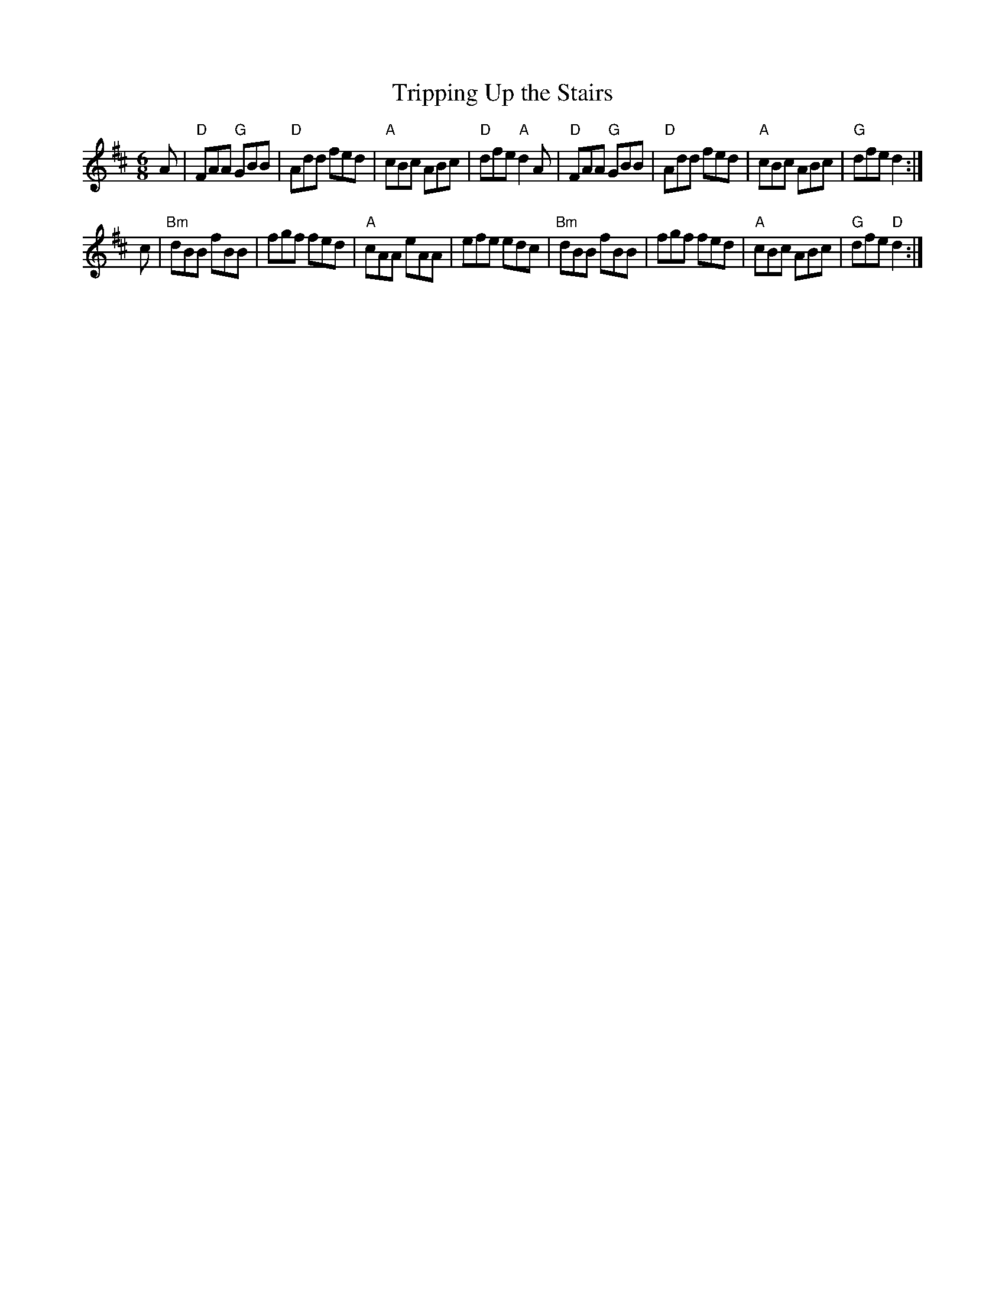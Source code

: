 X: 160
T:Tripping Up the Stairs
N: page 52
N: heptatonic
N: matches 28
Z:Madison
M:6/8
R:jig
K:D
A|"D"FAA "G" GBB|"D"Add fed|"A"cBc ABc|"D"dfe "A"d2A|\
  "D"FAA "G" GBB|"D"Add fed|"A"cBc ABc|"G" dfe d2:|
c|"Bm"dBB fBB   |fgf fed   |"A"cAA eAA|efe edc|\
  "Bm"dBB fBB   |fgf fed   |"A"cBc ABc|"G"dfe "D" d2:|
